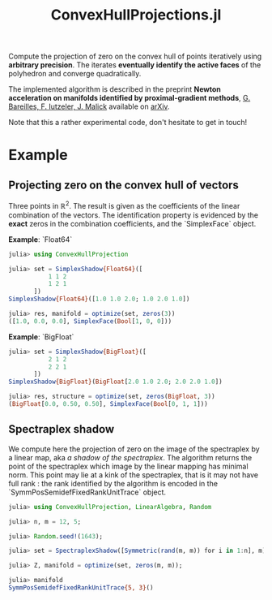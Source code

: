 #+TITLE: ConvexHullProjections.jl

Compute the projection of zero on the convex hull of points iteratively using *arbitrary precision*. The iterates *eventually identify the active faces* of the polyhedron and converge quadratically.

The implemented algorithm is described in the preprint *Newton acceleration on manifolds identified by proximal-gradient methods*, _G. Bareilles, F. Iutzeler, J. Malick_ available on [[https://arxiv.org/abs/2012.12936][arXiv]].

Note that this a rather experimental code, don't hesitate to get in touch!

* Example

** Projecting zero on the convex hull of vectors
Three points in $\mathbb R^2$. The result is given as the coefficients of the linear combination of the vectors. The identification property is evidenced by the *exact* zeros in the combination coefficients, and the `SimplexFace` object.

**Example**: `Float64`
#+begin_src julia
julia> using ConvexHullProjection

julia> set = SimplexShadow{Float64}([
           1 1 2
           1 2 1
       ])
SimplexShadow{Float64}([1.0 1.0 2.0; 1.0 2.0 1.0])

julia> res, manifold = optimize(set, zeros(3))
([1.0, 0.0, 0.0], SimplexFace(Bool[1, 0, 0]))
#+end_src

**Example**: `BigFloat`
#+begin_src julia
julia> set = SimplexShadow{BigFloat}([
           2 1 2
           2 2 1
       ])
SimplexShadow{BigFloat}(BigFloat[2.0 1.0 2.0; 2.0 2.0 1.0])

julia> res, structure = optimize(set, zeros(BigFloat, 3))
(BigFloat[0.0, 0.50, 0.50], SimplexFace(Bool[0, 1, 1]))
#+end_src

** Spectraplex shadow

We compute here the projection of zero on the image of the spectraplex by a linear map, aka /a shadow of the spectraplex/. The algorithm returns the point of the spectraplex which image by the linear mapping has minimal norm. This point may lie at a kink of the spectraplex, that is it may not have full rank : the rank identified by the algorithm is encoded in the `SymmPosSemidefFixedRankUnitTrace` object.

#+begin_src julia
julia> using ConvexHullProjection, LinearAlgebra, Random

julia> n, m = 12, 5;

julia> Random.seed!(1643);

julia> set = SpectraplexShadow([Symmetric(rand(m, m)) for i in 1:n], m);

julia> Z, manifold = optimize(set, zeros(m, m));

julia> manifold
SymmPosSemidefFixedRankUnitTrace{5, 3}()
#+end_src

#+RESULTS:
